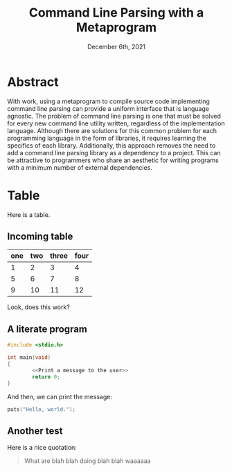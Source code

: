 #+title: Command Line Parsing with a Metaprogram
#+date: December 6th, 2021

# NOTE: Only write the abstract after ending the investigation.

* Abstract
  
With work, using a metaprogram to compile source code implementing
command line parsing can provide a uniform interface that is language
agnostic. The problem of command line parsing is one that must be
solved for every new command line utility written, regardless of the
implementation language. Although there are solutions for this
common problem for each programming language in the form of
libraries, it requires learning the specifics of each
library. Additionally, this approach removes the need to add a command
line parsing library as a dependency to a project. This can be
attractive to programmers who share an aesthetic for writing programs
with a minimum number of external dependencies.

* Table

  Here is a table.

** Incoming table

  | one | two | three | four |
  |-----+-----+-------+------|
  |   1 |   2 |     3 |    4 |
  |   5 |   6 |     7 |    8 |
  |   9 |  10 |    11 |   12 |
  
  Look, does this work?

** A literate program

  #+name: An example file.
  #+begin_src c
    #include <stdio.h>

    int main(void)
    {
            <<Print a message to the user>>
            return 0;        
    }
  #+end_src

  And then, we can print the message:
  #+name: Print a message to the user
  #+begin_src c
    puts("Hello, world.");
  #+end_src

** Another test
  Here is a nice quotation:
  
  #+begin_quote
  What are blah blah doing blah blah waaaaaa
  #+end_quote
